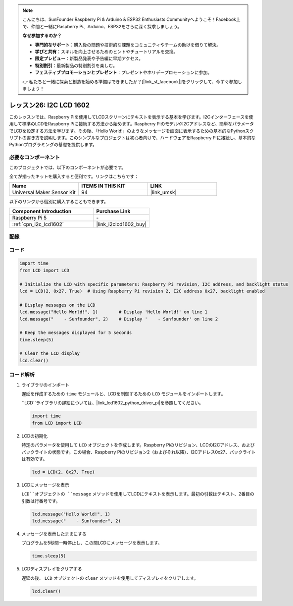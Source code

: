 .. note::

    こんにちは、SunFounder Raspberry Pi & Arduino & ESP32 Enthusiasts Communityへようこそ！Facebook上で、仲間と一緒にRaspberry Pi、Arduino、ESP32をさらに深く探求しましょう。

    **なぜ参加するのか？**

    - **専門的なサポート**：購入後の問題や技術的な課題をコミュニティやチームの助けを借りて解決。
    - **学びと共有**：スキルを向上させるためのヒントやチュートリアルを交換。
    - **限定プレビュー**：新製品発表や予告編に早期アクセス。
    - **特別割引**：最新製品の特別割引を楽しむ。
    - **フェスティブプロモーションとプレゼント**：プレゼントやホリデープロモーションに参加。

    👉 私たちと一緒に探索と創造を始める準備はできましたか？[|link_sf_facebook|]をクリックして、今すぐ参加しましょう！
.. _pi_lesson26_lcd:

レッスン26: I2C LCD 1602
==================================

このレッスンでは、Raspberry Piを使用してLCDスクリーンにテキストを表示する基本を学びます。I2Cインターフェースを使用して標準のLCDをRaspberry Piに接続する方法から始めます。Raspberry PiのモデルやI2Cアドレスなど、簡単なパラメータでLCDを設定する方法を学びます。その後、「Hello World!」のようなメッセージを画面に表示するための基本的なPythonスクリプトの書き方を説明します。このシンプルなプロジェクトは初心者向けで、ハードウェアをRaspberry Piに接続し、基本的なPythonプログラミングの基礎を提供します。

必要なコンポーネント
--------------------------

このプロジェクトでは、以下のコンポーネントが必要です。

全てが揃ったキットを購入すると便利です。リンクはこちらです：

.. list-table::
    :widths: 20 20 20
    :header-rows: 1

    *   - Name	
        - ITEMS IN THIS KIT
        - LINK
    *   - Universal Maker Sensor Kit
        - 94
        - |link_umsk|

以下のリンクから個別に購入することもできます。

.. list-table::
    :widths: 30 20
    :header-rows: 1

    *   - Component Introduction
        - Purchase Link

    *   - Raspberry Pi 5
        - \-
    *   - :ref:`cpn_i2c_lcd1602`
        - |link_i2clcd1602_buy|


配線
---------------------------

.. image:: img/Lesson_26_LCD1602_Pi_bb.png
    :width: 100%


コード
---------------------------

.. code-block:: python

   import time
   from LCD import LCD

   # Initialize the LCD with specific parameters: Raspberry Pi revision, I2C address, and backlight status
   lcd = LCD(2, 0x27, True)  # Using Raspberry Pi revision 2, I2C address 0x27, backlight enabled

   # Display messages on the LCD
   lcd.message("Hello World!", 1)        # Display 'Hello World!' on line 1
   lcd.message("    - Sunfounder", 2)    # Display '    - Sunfounder' on line 2

   # Keep the messages displayed for 5 seconds
   time.sleep(5)

   # Clear the LCD display
   lcd.clear()

コード解析
---------------------------

#. ライブラリのインポート
   
   遅延を作成するための ``time`` モジュールと、LCDを制御するための ``LCD`` モジュールをインポートします。

   ``LCD``ライブラリの詳細については、|link_lcd1602_python_driver_pi|を参照してください。

   .. code-block:: python

      import time
      from LCD import LCD

#. LCDの初期化
   
   特定のパラメータを使用して ``LCD`` オブジェクトを作成します。Raspberry Piのリビジョン、LCDのI2Cアドレス、およびバックライトの状態です。この場合、Raspberry Piのリビジョン2（およびそれ以降）、I2Cアドレス0x27、バックライトは有効です。

   .. code-block:: python

      lcd = LCD(2, 0x27, True)

#. LCDにメッセージを表示
   
   ``LCD``オブジェクトの ``message`` メソッドを使用してLCDにテキストを表示します。最初の引数はテキスト、2番目の引数は行番号です。

   .. code-block:: python

      lcd.message("Hello World!", 1)
      lcd.message("    - Sunfounder", 2)

#. メッセージを表示したままにする
   
   プログラムを5秒間一時停止し、この間LCDにメッセージを表示します。

   .. code-block:: python

      time.sleep(5)

#. LCDディスプレイをクリアする
   
   遅延の後、 ``LCD`` オブジェクトの ``clear`` メソッドを使用してディスプレイをクリアします。

   .. code-block:: python

      lcd.clear()

